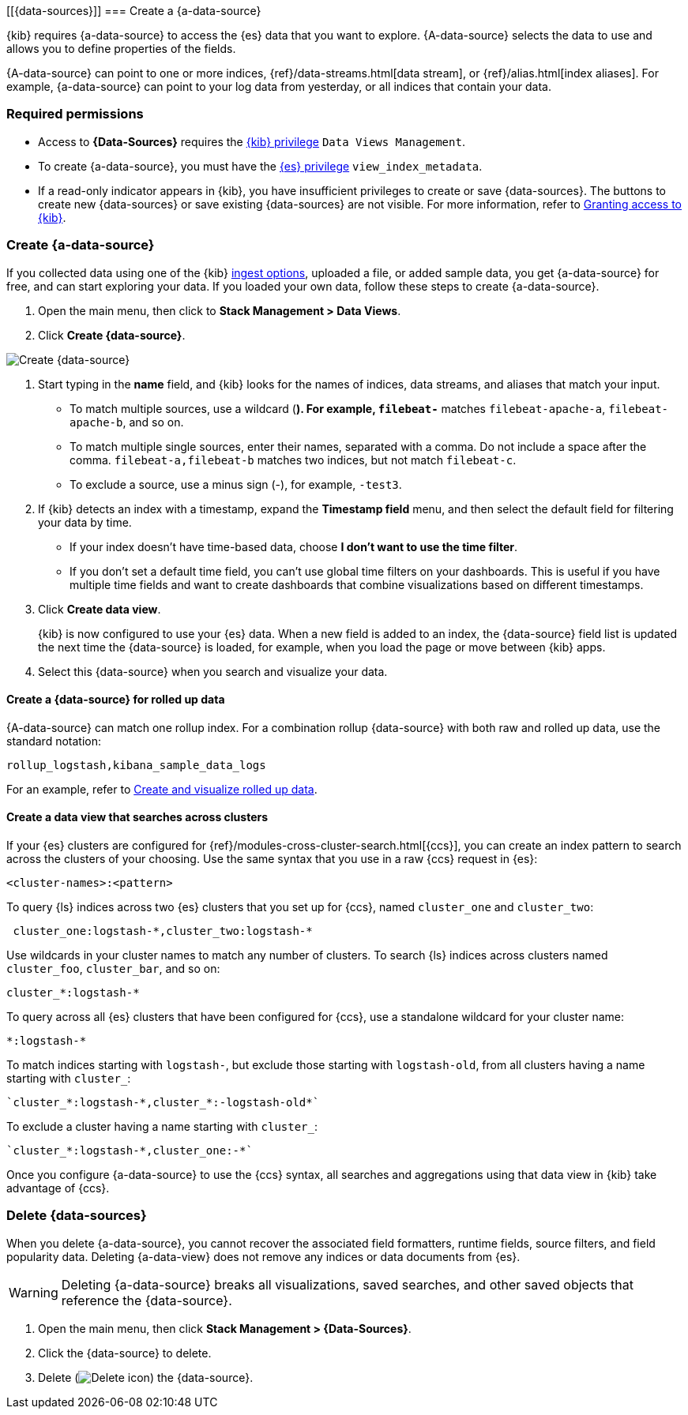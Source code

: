 [[{data-sources}]]
=== Create a {a-data-source}

{kib} requires {a-data-source} to access the {es} data that you want to explore.
{A-data-source} selects the data to use and allows you to define properties of the fields.

{A-data-source} can point to one or more indices, {ref}/data-streams.html[data stream], or {ref}/alias.html[index aliases].
For example, {a-data-source} can point to your log data from yesterday,
or all indices that contain your data.

[float]
// todo
[[index-patterns-read-only-access]]
=== Required permissions

* Access to *{Data-Sources}* requires the <<xpack-kibana-role-management, {kib} privilege>>
`Data Views Management`.

* To create {a-data-source}, you must have the <<xpack-kibana-role-management,{es} privilege>>
`view_index_metadata`.

* If a read-only indicator appears in {kib}, you have insufficient privileges
to create or save {data-sources}. The buttons to create new {data-sources} or
save existing {data-sources} are not visible. For more information,
refer to <<xpack-security-authorization,Granting access to {kib}>>.

[float]
// todo
[[settings-create-pattern]]
=== Create {a-data-source}

If you collected data using one of the {kib} <<connect-to-elasticsearch,ingest options>>,
uploaded a file, or added sample data,
you get {a-data-source} for free, and can start exploring your data.
If you loaded your own data, follow these steps to create {a-data-source}.

. Open the main menu, then click to *Stack Management > Data Views*.

. Click *Create {data-source}*.

[role="screenshot"]
image:management/data-views/images/create-index-pattern.png["Create {data-source}"]

. Start typing in the *name* field, and {kib} looks for the names of
indices, data streams, and aliases that match your input.
+
** To match multiple sources, use a wildcard (*). For example, `filebeat-*` matches
`filebeat-apache-a`, `filebeat-apache-b`, and so on.
+
** To match multiple single sources, enter their names,
separated with a comma.  Do not include a space after the comma.
`filebeat-a,filebeat-b` matches two indices, but not match `filebeat-c`.
+
** To exclude a source, use a minus sign (-), for example, `-test3`.

. If {kib} detects an index with a timestamp, expand the *Timestamp field* menu,
and then select the default field for filtering your data by time.
+
** If your index doesn’t have time-based data, choose *I don’t want to use the time filter*.
+
** If you don’t set a default time field, you can't use
global time filters on your dashboards. This is useful if
you have multiple time fields and want to create dashboards that combine visualizations
based on different timestamps.

. Click *Create data view*.
+
[[reload-fields]] {kib} is now configured to use your {es} data. When a new field is added to an index,
the {data-source} field list is updated
the next time the {data-source} is loaded, for example, when you load the page or
move between {kib} apps.

. Select this {data-source} when you search and visualize your data.

[float]
// todo
[[rollup-index-pattern]]
==== Create a {data-source} for rolled up data

{A-data-source} can match one rollup index.  For a combination rollup
{data-source} with both raw and rolled up data, use the standard notation:

```ts
rollup_logstash,kibana_sample_data_logs
```
For an example, refer to <<rollup-data-tutorial,Create and visualize rolled up data>>.

[float]
[[management-cross-cluster-search]]
==== Create a data view that searches across clusters

If your {es} clusters are configured for {ref}/modules-cross-cluster-search.html[{ccs}],
you can create an index pattern to search across the clusters of your choosing. Use the
same syntax that you use in a raw {ccs} request in {es}:

```ts
<cluster-names>:<pattern>
```

To query {ls} indices across two {es} clusters
that you set up for {ccs}, named `cluster_one` and `cluster_two`:

```ts
 cluster_one:logstash-*,cluster_two:logstash-*
```

Use wildcards in your cluster names
to match any number of clusters. To search {ls} indices across
clusters named `cluster_foo`, `cluster_bar`, and so on:

```ts
cluster_*:logstash-*
```

To query across all {es} clusters that have been configured for {ccs},
use a standalone wildcard for your cluster name:

```ts
*:logstash-*
```

To match indices starting with `logstash-`, but exclude those starting with `logstash-old`, from
all clusters having a name starting with `cluster_`:

```ts
`cluster_*:logstash-*,cluster_*:-logstash-old*`
```

To exclude a cluster having a name starting with `cluster_`:

```ts
`cluster_*:logstash-*,cluster_one:-*`
```

Once you configure {a-data-source} to use the {ccs} syntax, all searches and
aggregations using that data view in {kib} take advantage of {ccs}.

[float]
// todo 
[[delete-index-pattern]]
=== Delete {data-sources}

When you delete {a-data-source}, you cannot recover the associated field formatters, runtime fields, source filters,
and field popularity data. Deleting {a-data-view} does not remove any indices or data documents from {es}.

WARNING: Deleting {a-data-source} breaks all visualizations, saved searches, and other saved objects that reference the {data-source}.

. Open the main menu, then click *Stack Management > {Data-Sources}*.

. Click the {data-source} to delete.

. Delete (image:management/data-views/images/delete.png[Delete icon]) the {data-source}.

